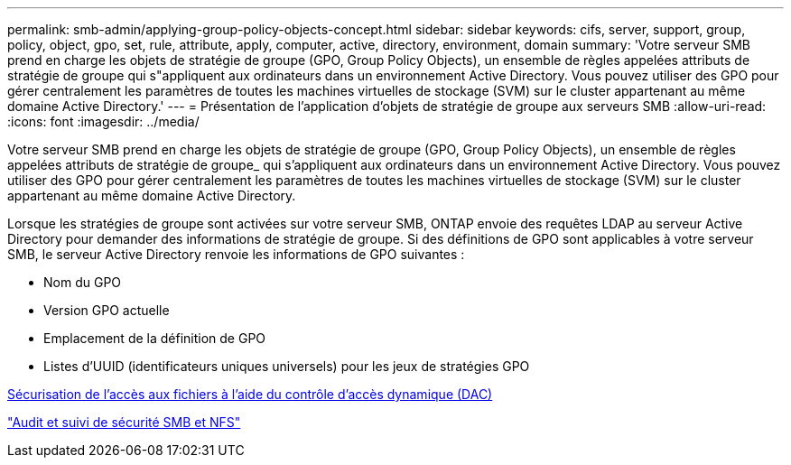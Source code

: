 ---
permalink: smb-admin/applying-group-policy-objects-concept.html 
sidebar: sidebar 
keywords: cifs, server, support, group, policy, object, gpo, set, rule, attribute, apply, computer, active, directory, environment, domain 
summary: 'Votre serveur SMB prend en charge les objets de stratégie de groupe (GPO, Group Policy Objects), un ensemble de règles appelées attributs de stratégie de groupe qui s"appliquent aux ordinateurs dans un environnement Active Directory. Vous pouvez utiliser des GPO pour gérer centralement les paramètres de toutes les machines virtuelles de stockage (SVM) sur le cluster appartenant au même domaine Active Directory.' 
---
= Présentation de l'application d'objets de stratégie de groupe aux serveurs SMB
:allow-uri-read: 
:icons: font
:imagesdir: ../media/


[role="lead"]
Votre serveur SMB prend en charge les objets de stratégie de groupe (GPO, Group Policy Objects), un ensemble de règles appelées attributs de stratégie de groupe_ qui s'appliquent aux ordinateurs dans un environnement Active Directory. Vous pouvez utiliser des GPO pour gérer centralement les paramètres de toutes les machines virtuelles de stockage (SVM) sur le cluster appartenant au même domaine Active Directory.

Lorsque les stratégies de groupe sont activées sur votre serveur SMB, ONTAP envoie des requêtes LDAP au serveur Active Directory pour demander des informations de stratégie de groupe. Si des définitions de GPO sont applicables à votre serveur SMB, le serveur Active Directory renvoie les informations de GPO suivantes :

* Nom du GPO
* Version GPO actuelle
* Emplacement de la définition de GPO
* Listes d'UUID (identificateurs uniques universels) pour les jeux de stratégies GPO


xref:secure-file-access-dynamic-access-control-concept.adoc[Sécurisation de l'accès aux fichiers à l'aide du contrôle d'accès dynamique (DAC)]

link:../nas-audit/index.html["Audit et suivi de sécurité SMB et NFS"]
